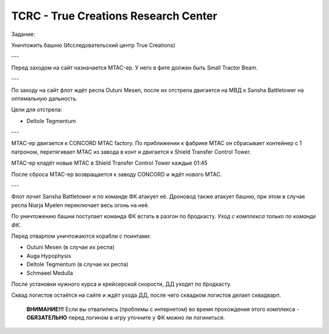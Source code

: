 .. index:: TCRC
.. index:: True Creations Research Center

TCRC - True Creations Research Center
=====================================

Задание:

Уничтожить башню (Исследовательский центр True Creations)

---

Перед заходом на сайт назначается MTAC-ер. У него в фите должен быть Small Tractor Beam.

---

По заходу на сайт флот ждёт респа Outuni Mesen, после их отстрела двигается на МВД к Sansha Battletower на оптимальную дальность.

Цели для отстрела:

* Deltole Tegmentum

---

MTAC-ер двигается к CONCORD MTAC factory. По приближении к фабрике MTAC он сбрасывает контейнер с 1 патроном, перетягивает MTAC из завода в конт и двигается к Shield Transfer Control Tower.

MTAC-ер кладёт новые MTAC в Shield Transfer Control Tower каждые 01:45

После сброса MTAC-ер возвращается к заводу CONCORD и ждёт нового MTAC.

---

Флот лочит Sansha Battletower и по команде ФК атакует её. Дроновод также атакует башню, при этом в случае респа Niarja Myelen переключает весь огонь на неё.

По уничтожению башни поступает команда ФК встать в разгон по бродкасту. *Уход с комплекса только по команде ФК.* 

Перед отварпом уничтожаются корабли с поинтами:

* Outuni Mesen (в случае их респа)
* Auga Hypophysis
* Deltole Tegmentum (в случае их респа)
* Schmaeel Medulla

После установки нужного курса и крейсерской скорости, ДД уходят по бродкасту.

Сквад логистов остаётся на сайте и ждёт ухода ДД, после чего сквадком логистов делает сквадварп.

    **ВНИМАНИЕ!!!** Если вы отвалились (проблемы с интернетом) во время прохождения этого комплекса - **ОБЯЗАТЕЛЬНО** перед логином в игру уточните у ФК можно ли логиниться.
